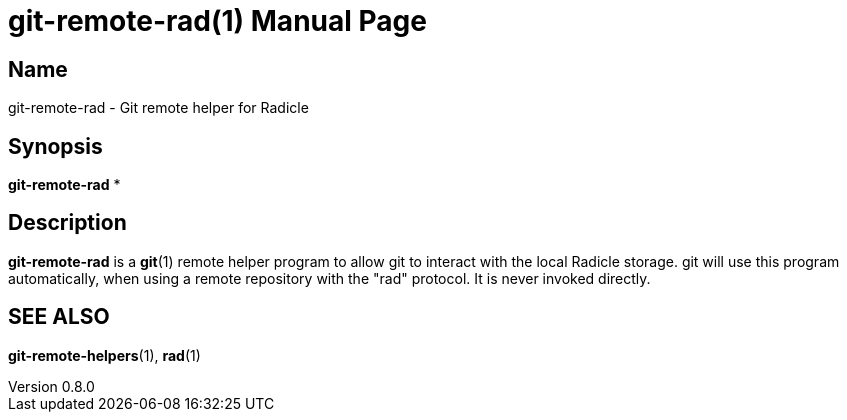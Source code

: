 = git-remote-rad(1)
The Radicle Team <team@radicle.xyz>
:doctype: manpage
:revnumber: 0.8.0
:revdate: 2023-10-12
:mansource: rad {revnumber}
:manmanual: Radicle CLI Manual

== Name

git-remote-rad - Git remote helper for Radicle

== Synopsis

*git-remote-rad* *

== Description

**git-remote-rad** is a **git**(1) remote helper program to allow git
to interact with the local Radicle storage. git will use this program
automatically, when using a remote repository with the "rad" protocol.
It is never invoked directly.

== SEE ALSO ==

*git-remote-helpers*(1), *rad*(1)
